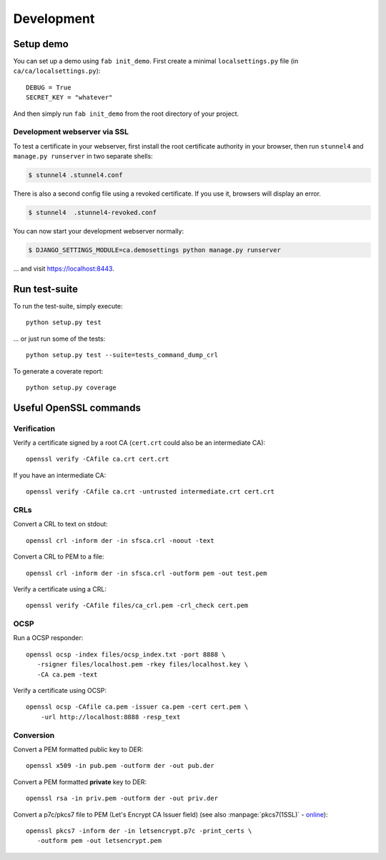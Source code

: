###########
Development
###########

**********
Setup demo
**********

You can set up a demo using ``fab init_demo``. First create a minimal
``localsettings.py`` file (in ``ca/ca/localsettings.py``)::

   DEBUG = True
   SECRET_KEY = "whatever"

And then simply run ``fab init_demo`` from the root directory of your project.

Development webserver via SSL
=============================

To test a certificate in your webserver, first install the root certificate
authority in your browser, then run ``stunnel4`` and ``manage.py runserver`` in
two separate shells:

.. code-block:: console

   $ stunnel4 .stunnel4.conf

There is also a second config file using a revoked certificate. If you use it, browsers will display an error.

.. code-block:: console

   $ stunnel4  .stunnel4-revoked.conf

You can now start your development webserver normally:

.. code-block:: console

   $ DJANGO_SETTINGS_MODULE=ca.demosettings python manage.py runserver

... and visit https://localhost:8443.

**************
Run test-suite
**************

To run the test-suite, simply execute::

   python setup.py test

... or just run some of the tests::

   python setup.py test --suite=tests_command_dump_crl

To generate a coverate report::

   python setup.py coverage

***********************
Useful OpenSSL commands
***********************

.. highlight:: none

Verification
============

Verify a certificate signed by a root CA (``cert.crt`` could also be an
intermediate CA)::

   openssl verify -CAfile ca.crt cert.crt

If you have an intermediate CA::
   
   openssl verify -CAfile ca.crt -untrusted intermediate.crt cert.crt

CRLs
====

Convert a CRL to text on stdout::

   openssl crl -inform der -in sfsca.crl -noout -text

Convert a CRL to PEM to a file::

   openssl crl -inform der -in sfsca.crl -outform pem -out test.pem

Verify a certificate using a CRL::

   openssl verify -CAfile files/ca_crl.pem -crl_check cert.pem

OCSP
====

Run a OCSP responder::

   openssl ocsp -index files/ocsp_index.txt -port 8888 \
      -rsigner files/localhost.pem -rkey files/localhost.key \
      -CA ca.pem -text

Verify a certificate using OCSP::

  openssl ocsp -CAfile ca.pem -issuer ca.pem -cert cert.pem \
      -url http://localhost:8888 -resp_text

Conversion
==========

Convert a PEM formatted public key to DER::

   openssl x509 -in pub.pem -outform der -out pub.der

Convert a PEM formatted **private** key to DER::

   openssl rsa -in priv.pem -outform der -out priv.der

Convert a p7c/pkcs7 file to PEM (Let's Encrypt CA Issuer field) (see also
:manpage:`pkcs7(1SSL)` -
`online <https://www.openssl.org/docs/manmaster/apps/pkcs7.html>`_)::

   openssl pkcs7 -inform der -in letsencrypt.p7c -print_certs \
      -outform pem -out letsencrypt.pem


